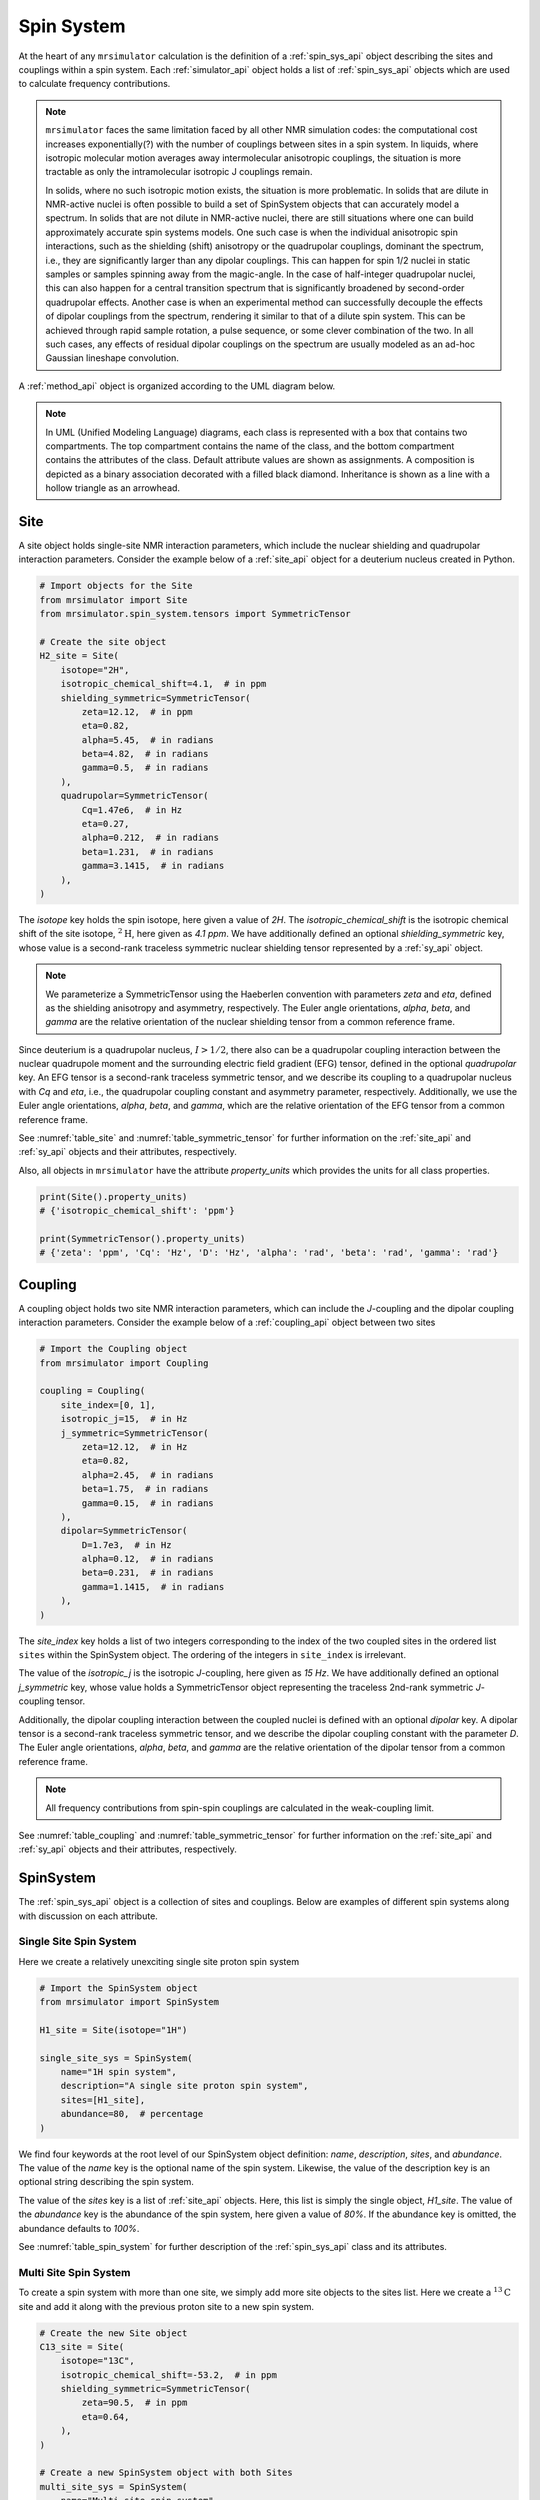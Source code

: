 .. _spin_system_documentation:

===========
Spin System
===========

At the heart of any ``mrsimulator`` calculation is the definition of
a :ref:`spin_sys_api` object describing the sites and couplings within a spin
system. Each :ref:`simulator_api` object holds a list of :ref:`spin_sys_api`
objects which are used to calculate frequency contributions.

.. note::

    ``mrsimulator`` faces the same limitation faced by all other NMR simulation
    codes: the computational cost increases exponentially(?) with the number of
    couplings between sites in a spin system.   In liquids, where isotropic
    molecular motion averages away intermolecular anisotropic couplings, the
    situation is more tractable as only the intramolecular isotropic J couplings
    remain.

    In solids, where no such isotropic motion exists, the situation is
    more problematic.  In solids that are dilute in NMR-active nuclei is often
    possible to build a set of SpinSystem objects that can accurately model
    a spectrum.  In solids that are not dilute in NMR-active nuclei, there
    are still situations where one can build approximately accurate spin systems
    models. One such case is when the individual anisotropic spin
    interactions, such as the shielding (shift) anisotropy or the quadrupolar
    couplings, dominant the spectrum, i.e., they are significantly larger than
    any dipolar couplings. This can happen for spin 1/2 nuclei in static samples or
    samples spinning away from the magic-angle.  In the case of half-integer
    quadrupolar nuclei, this can also happen for a central transition
    spectrum that is significantly broadened by
    second-order quadrupolar effects. Another case is when an experimental method can
    successfully decouple the effects of dipolar couplings from the spectrum,
    rendering it similar to that of a dilute spin  system.  This can be achieved through
    rapid sample rotation, a pulse sequence, or some clever combination of the two.
    In all such cases, any effects of residual dipolar couplings on the
    spectrum are usually modeled as an ad-hoc Gaussian lineshape convolution.

A :ref:`method_api` object is organized according to the UML diagram
below.

.. figure:: ../../_static/SpinSystemUML.*
    :width: 800
    :alt: figure
    :align: center

.. note::

  In UML (Unified Modeling Language) diagrams, each class is represented with
  a box that contains two compartments.  The top compartment contains the name
  of the class, and the bottom compartment contains the attributes of the class.
  Default attribute values are shown as assignments. A composition
  is depicted as a binary association decorated with a filled black diamond.
  Inheritance is shown as a line with a hollow triangle as an arrowhead.


.. _site_documentation:

Site
----

A site object holds single-site NMR interaction parameters, which include the nuclear
shielding and quadrupolar interaction parameters.
Consider the example below of a :ref:`site_api` object for a deuterium nucleus created in Python.

.. code-block:: python

    # Import objects for the Site
    from mrsimulator import Site
    from mrsimulator.spin_system.tensors import SymmetricTensor

    # Create the site object
    H2_site = Site(
        isotope="2H",
        isotropic_chemical_shift=4.1,  # in ppm
        shielding_symmetric=SymmetricTensor(
            zeta=12.12,  # in ppm
            eta=0.82,
            alpha=5.45,  # in radians
            beta=4.82,  # in radians
            gamma=0.5,  # in radians
        ),
        quadrupolar=SymmetricTensor(
            Cq=1.47e6,  # in Hz
            eta=0.27,
            alpha=0.212,  # in radians
            beta=1.231,  # in radians
            gamma=3.1415,  # in radians
        ),
    )

The *isotope* key holds the spin isotope, here given a value of *2H*.
The *isotropic_chemical_shift* is the isotropic chemical shift of the site isotope,
:math:`^2\text{H}`, here given as *4.1 ppm*. We have additionally defined an optional
*shielding_symmetric* key, whose value is a second-rank traceless symmetric nuclear shielding
tensor represented by a :ref:`sy_api` object.

.. note::
  We parameterize a SymmetricTensor using the Haeberlen convention with parameters *zeta* and *eta*,
  defined as the shielding anisotropy and asymmetry, respectively. The Euler angle orientations, *alpha*,
  *beta*, and *gamma* are the relative orientation of the nuclear shielding tensor from a common reference
  frame.

Since deuterium is a quadrupolar nucleus, :math:`I>1/2`, there also can be a quadrupolar coupling
interaction between the nuclear quadrupole moment and the surrounding electric field gradient (EFG) tensor,
defined in the optional *quadrupolar* key. An EFG tensor is a second-rank traceless
symmetric tensor, and we describe its coupling to a quadrupolar nucleus with *Cq*
and *eta*, i.e., the quadrupolar coupling constant and asymmetry parameter,
respectively.  Additionally, we use the Euler angle orientations, *alpha*, *beta*,
and *gamma*, which are the relative orientation of the EFG tensor from a common
reference frame.

See :numref:`table_site` and :numref:`table_symmetric_tensor` for further information on
the :ref:`site_api` and :ref:`sy_api` objects and their attributes, respectively.

Also, all objects in  ``mrsimulator``
have the attribute *property_units* which provides the units for all class properties.

.. code-block:: python

    print(Site().property_units)
    # {'isotropic_chemical_shift': 'ppm'}

    print(SymmetricTensor().property_units)
    # {'zeta': 'ppm', 'Cq': 'Hz', 'D': 'Hz', 'alpha': 'rad', 'beta': 'rad', 'gamma': 'rad'}

.. _coupling_documentation:

Coupling
--------

A coupling object holds two site NMR interaction parameters, which can include the *J*-coupling
and the dipolar coupling interaction parameters.
Consider the example below of a :ref:`coupling_api` object between two sites

.. code-block:: python

    # Import the Coupling object
    from mrsimulator import Coupling

    coupling = Coupling(
        site_index=[0, 1],
        isotropic_j=15,  # in Hz
        j_symmetric=SymmetricTensor(
            zeta=12.12,  # in Hz
            eta=0.82,
            alpha=2.45,  # in radians
            beta=1.75,  # in radians
            gamma=0.15,  # in radians
        ),
        dipolar=SymmetricTensor(
            D=1.7e3,  # in Hz
            alpha=0.12,  # in radians
            beta=0.231,  # in radians
            gamma=1.1415,  # in radians
        ),
    )

The *site_index* key holds a list of two integers corresponding to the index of the
two coupled sites in the ordered list ``sites`` within the SpinSystem object. The
ordering of the integers in ``site_index`` is irrelevant.

The value of the *isotropic_j* is the isotropic
*J*-coupling, here given as *15 Hz*. We have additionally defined an optional *j_symmetric* key,
whose value holds a SymmetricTensor object representing the traceless 2nd-rank symmetric *J*-coupling
tensor.

Additionally, the dipolar coupling interaction between the coupled nuclei is defined with an optional
*dipolar* key. A dipolar tensor is a second-rank traceless symmetric tensor, and we describe the dipolar
coupling constant with the parameter *D*.  The Euler angle orientations, *alpha*, *beta*, and *gamma*
are the relative orientation of the dipolar tensor from a common reference frame.

.. note::

  All frequency contributions from spin-spin couplings are calculated in the weak-coupling limit.


See :numref:`table_coupling` and :numref:`table_symmetric_tensor` for further information on
the :ref:`site_api` and :ref:`sy_api` objects and their attributes, respectively.


SpinSystem
----------

The :ref:`spin_sys_api` object is a collection of sites and couplings. Below are examples of different
spin systems along with discussion on each attribute.

Single Site Spin System
'''''''''''''''''''''''

Here we create a relatively unexciting single site proton spin system

.. code-block:: python

    # Import the SpinSystem object
    from mrsimulator import SpinSystem

    H1_site = Site(isotope="1H")

    single_site_sys = SpinSystem(
        name="1H spin system",
        description="A single site proton spin system",
        sites=[H1_site],
        abundance=80,  # percentage
    )

We find four keywords at the root level of our SpinSystem object definition: *name*,
*description*, *sites*, and *abundance*. The value of the *name* key is the
optional name of the spin system. Likewise, the value of the description key is an optional
string describing the spin system.

The value of the *sites* key is a list of :ref:`site_api` objects. Here, this list is simply
the single object, `H1_site`.
The value of the *abundance* key is the abundance of the spin system, here given
a value of *80%*. If the abundance key is omitted, the abundance defaults to *100%*.

See :numref:`table_spin_system` for further description of the :ref:`spin_sys_api` class and
its attributes.

Multi Site Spin System
''''''''''''''''''''''

To create a spin system with more than one site, we simply add more site objects to
the sites list. Here we create a :math:`^{13}\text{C}` site and add it along with the previous
proton site to a new spin system.

.. code-block:: python

    # Create the new Site object
    C13_site = Site(
        isotope="13C",
        isotropic_chemical_shift=-53.2,  # in ppm
        shielding_symmetric=SymmetricTensor(
            zeta=90.5,  # in ppm
            eta=0.64,
        ),
    )

    # Create a new SpinSystem object with both Sites
    multi_site_sys = SpinSystem(
        name="Multi site spin system",
        description="A spin system with multiple sites",
        sites=[H1_site, C13_site],
        abundance=0.148,  # percentage
    )

Again we see the optional *name* and *description* attributes. The *sites* attribute is now
a list of two :ref:`site_api` objects, the previous :math:`^1\text{H}` site and the new
:math:`^{13}\text{C}` site. We have also set the *abundance* of this spin system to *0.148%*.
By leveraging the abundance attribute, multiple spin systems with varying abundances can be
simulated together. See our :ref:`introduction_isotopomers_example` where isotopomers of varying
abundance are simulated in tandem.

Coupled Spin System
'''''''''''''''''''

To create couplings between sites, we simply need to add a list of :ref:`coupling_api` objects to a
spin system. Below we create a :math:`^{2}\text{H}` and :math:`^{13}\text{C}` site as well as a
coupling between them.

.. code-block:: python

    # Create site objects
    H2_site = Site(
        isotope="2H",
        isotropic_chemical_shift=4.1,  # in ppm
        shielding_symmetric=SymmetricTensor(
            zeta=12.12,  # in ppm
            eta=0.82,
            alpha=5.45,  # in radians
            beta=4.82,  # in radians
            gamma=0.5,  # in radians
        ),
        quadrupolar=SymmetricTensor(
            Cq=1.47e6,  # in Hz
            eta=0.27,
            alpha=0.212,  # in radians
            beta=1.231,  # in radians
            gamma=3.1415,  # in radians
        ),
    )
    C13_site = Site(
        isotope="13C",
        isotropic_chemical_shift=-53.2,  # in ppm
        shielding_symmetric=SymmetricTensor(
            zeta=90.5,  # in ppm
            eta=0.64,
        ),
    )

    # Create coupling object
    H2_C13_coupling = Coupling(
        site_index=[0, 1],
        isotropic_j=15,  # in Hz
        j_symmetric=SymmetricTensor(
            zeta=12.12,  # in Hz
            eta=0.82,
            alpha=2.45,  # in radians
            beta=1.75,  # in radians
            gamma=0.15,  # in radians
        ),
        dipolar=SymmetricTensor(
            D=1.7e3,  # in Hz
            alpha=0.12,  # in radians
            beta=0.231,  # in radians
            gamma=1.1415,  # in radians
        ),
    )

We now have the site objects and the coupling object to make a coupled spin system. We now
construct such a spin system.

.. code-block:: python

    coupled_spin_system = SpinSystem(sites=[H2_site, C13_site], couplings=[H2_C13_coupling])

In contrast to the previous examples, we have omitted the optional *name*, *description*, and
*abundance* keywords. The name and description for ``coupled_spin_system`` will both be ``None``
and the abundance will be *100%*.

A list of :ref:`coupling_api` objects passed to the *couplings* keywords. The
*site_index* attribute of ``H2_C13_coupling`` correspond to the index of ``H2_site`` and
``C13_site`` in the sites list. If we were to add more sites, *site_index* might need to be
updated to reflect the index `H2_site`` and ``C13_site`` in the sites list. Again, our
:ref:`introduction_isotopomers_example` has good usage cases for multiple couplings in a
spin system.

-------------------------

.. cssclass:: table-bordered table-striped centered
.. _table_spin_system:
.. list-table:: The attributes of a SpinSystem object.
  :widths: 15 15 70
  :header-rows: 1

  * - Attributes
    - Type
    - Description

  * - ``name``
    - String
    - An *optional* attribute with a name for the spin system. Naming is a
      good practice as it improves the readability, especially when multiple
      spin systems are present. The default value is an empty string.

  * - ``label``
    - String
    - An *optional* attribute giving a label to the spin system. Like ``name``, it has no
      effect on a simulation and is purely for readability.

  * - ``description``
    - String
    - An *optional* attribute describing the spin system. The default value is an empty
      string.

  * - ``sites``
    - List
    - An *optional* list of :ref:`site_api` objects. The default value is an empty list.

  * - ``couplings``
    - List
    - An *optional* list of coupling objects. The default value is an empty list.

  * - ``abundance``
    - String
    - An *optional* quantity representing the abundance of the spin system.
      The abundance is given as percentage, for example, ``25.4`` for 25.4%. This value is
      useful when multiple spin systems are present. The default value is ``100``.


.. cssclass:: table-bordered table-striped centered
.. _table_site:
.. list-table::  The attributes of a Site object.
  :widths: 30 15 50
  :header-rows: 1

  * - Attribute name
    - Type
    - Description

  * - ``name``, ``label``, and ``description``
    - String
    - All three are *optional* attributes giving context to a **Site** object. The default
      value for all three is an empty string.

  * - ``isotope``
    - String
    - A *required* isotope string given as the atomic number followed by
      the isotope symbol, for example, ``13C``, ``29Si``, ``27Al``, and so on.

  * - ``isotropic_chemical_shift``
    - ScalarQuantity
    - An *optional* physical quantity describing the isotropic chemical shift
      of the site. The value is given in ppm, for example, ``10`` for 10 ppm.
      The default value is ``0``.

  * - ``shielding_symmetric``
    - :ref:`sy_api`
    - An *optional* object describing the second-rank traceless symmetric
      nuclear shielding tensor following the Haeberlen convention. The default
      is ``None``. See the description for the :ref:`sy_api` object.

  * - ``quadrupolar``
    - :ref:`sy_api`
    - An *optional* object describing the second-rank traceless electric
      quadrupole tensor. The default is ``None``.
      See the description for the :ref:`sy_api` object.


.. cssclass:: table-bordered table-striped centered
.. _table_coupling:
.. list-table::  The attributes of a Coupling object.
  :widths: 30 15 50
  :header-rows: 1

  * - Attribute name
    - Type
    - Description

  * - ``site_index``
    - List of two integers
    - A *required* list with integers corresponding to the site index of the coupled
      sites, for example, [0, 1], [2, 1]. The order of the integers is irrelevant.

  * - ``isotropic_j``
    - ScalarQuantity
    - An *optional* physical quantity describing the isotropic *J*-coupling in Hz.
      The default value is ``0``.

  * - ``j_symmetric``
    - :ref:`sy_api`
    - An *optional* object describing the second-rank traceless symmetric *J*-coupling
      tensor following the Haeberlen convention. The default is ``None``. See
      the description for the :ref:`sy_api` object.

  * - ``dipolar``
    - :ref:`sy_api`
    - An *optional* object describing the second-rank traceless dipolar tensor. The
      default is ``None``. See the description for the :ref:`sy_api`
      object.


.. cssclass:: table-bordered table-striped centered
.. _table_symmetric_tensor:
.. list-table:: The attributes of a SymmetricTensor object.
  :widths: 15 20 65
  :header-rows: 1

  * - Attribute name
    - Type

    - Description

  * - ``zeta``

      or

      ``Cq``

      or

      ``D``

    - ScalarQuantity
    - A *required* quantity.

      **Nuclear shielding:** The shielding anisotropy, ``zeta``, calculated
      using the Haeberlen convention. The value is a physical quantity given in
      ppm, for example, ``10``

      **Electric quadrupole:** The quadrupole coupling constant, ``Cq``. The
      value is a physical quantity given in units of Hz, for example,
      ``3.1e6`` for 3.1 MHz.

      **J-coupling:** The *J*-coupling anisotropy, ``zeta``, calculated
      using the Haeberlen convention. The value is a physical quantity given in
      Hz, for example, ``10`` for 10 Hz.

      **Dipolar-coupling:** The dipolar-coupling constant, ``D``. The value is a
      physical quantity given in Hz, for example, ``9e6`` for 9 kHz.

  * - ``eta``
    - Float
    - A *required* asymmetry parameter calculated using the Haeberlen convention, for
      example, ``0.75``. The parameter is set to zero for the dipolar tensor.

  * - ``alpha``
    - ScalarQuantity
    - An *optional* Euler angle, :math:`\alpha`. For example, ``2.1`` for 2.1 radians.
      The default value is ``0``.

  * - ``beta``
    - ScalarQuantity
    - An *optional* Euler angle, :math:`\beta`. For example, ``1.5708`` for 90 degrees.
      The default value is ``0``.

  * - ``gamma``
    - ScalarQuantity
    - An *optional* Euler angle, :math:`\gamma`. For example, ``0.5`` for 0.5 radians.
      The default value is ``0``.
